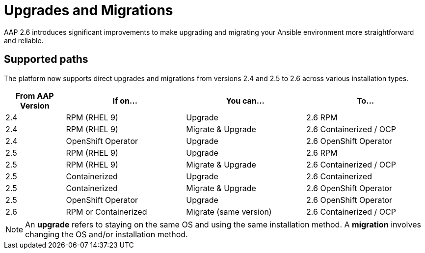 = Upgrades and Migrations

AAP 2.6 introduces significant improvements to make upgrading and migrating your Ansible environment more straightforward and reliable.

== Supported paths

The platform now supports direct upgrades and migrations from versions 2.4 and 2.5 to 2.6 across various installation types.

[cols="1,2,2,2"]
|===
|From AAP Version |If on... |You can... |To...

|2.4 |RPM (RHEL 9) |Upgrade |2.6 RPM
|2.4 |RPM (RHEL 9) |Migrate & Upgrade |2.6 Containerized / OCP
|2.4 |OpenShift Operator |Upgrade |2.6 OpenShift Operator
|2.5 |RPM (RHEL 9) |Upgrade |2.6 RPM
|2.5 |RPM (RHEL 9) |Migrate & Upgrade |2.6 Containerized / OCP
|2.5 |Containerized |Upgrade |2.6 Containerized
|2.5 |Containerized |Migrate & Upgrade |2.6 OpenShift Operator
|2.5 |OpenShift Operator |Upgrade |2.6 OpenShift Operator
|2.6 |RPM or Containerized |Migrate (same version) |2.6 Containerized / OCP
|===

[NOTE]
====
An *upgrade* refers to staying on the same OS and using the same installation method. A *migration* involves changing the OS and/or installation method.
====


